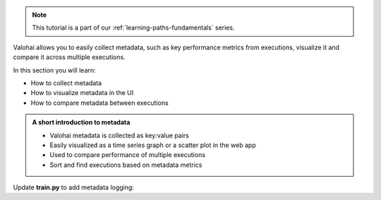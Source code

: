 .. admonition:: Note
    :class: seealso

    This tutorial is a part of our :ref:`learning-paths-fundamentals` series.
..

Valohai allows you to easily collect metadata, such as key performance metrics from executions, visualize it and compare it across multiple executions. 

In this section you will learn:

- How to collect metadata
- How to visualize metadata in the UI
- How to compare metadata between executions

.. admonition:: A short introduction to metadata
    :class: tip

    * Valohai metadata is collected as key:value pairs
    * Easily visualized as a time series graph or a scatter plot in the web app
    * Used to compare performance of multiple executions
    * Sort and find executions based on metadata metrics

..

Update **train.py** to add metadata logging: